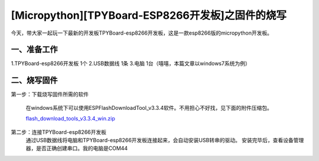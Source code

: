 [Micropython][TPYBoard-ESP8266开发板]之固件的烧写
====================================================



今天，带大家一起玩一下最新的开发板TPYBoard-esp8266开发板，这是一款esp8266版的micropython开发板。

一、准备工作
----------------

1.TPYBoard-esp8266开发板	1个
2.USB数据线 1条
3.电脑 1台（嘻嘻，本篇文章以windows7系统为例）

二、烧写固件
-----------------

第一步：下载烧写固件所需的软件

	在windows系统下可以使用ESPFlashDownloadTool_v3.3.4软件。不用担心不好找，见下面的附件压缩包。
			 
	`flash_download_tools_v3.3.4_win.zip <http://www.tpyboard.com/ueditor/php/upload/file/20170222/1487749912530684.zip>`__ 

第二步：连接TPYBoard-esp8266开发板
	 通过USB数据线将电脑和TPYBoard-esp8266开发板连接起来，会自动安装USB转串的驱动。
	 安装完毕后，查看设备管理器，是否正确创建串口。我的电脑是COM44

.. image:: http://www.tpyboard.com/ueditor/php/upload/image/20170222/1487749376138909.png

	 打开ESPFlashDownloadTool_v3.3.4软件，根据下图进行设置。
					
	`flash_download_tools_v3.3.4_win.zip <http://www.tpyboard.com/ueditor/php/upload/file/20170222/1487750849450572.rar>`__ 

	选择附件中的bin固件文件，地址0x00000，串口根据自己的实际情况选择，小编我的是COM44，波特率115200

.. image:: http://www.tpyboard.com/ueditor/php/upload/image/20170222/1487750143795401.png

	设置完毕后，点击START。提示上电同步。

.. image:: http://micropython.net.cn/ueditor/php/upload/image/20170222/1487750496548782.png

	这时你需要让板子进入烧写模式。按住板子上的SW2(FLASH)按键不松，同时按一下SW1(RST)按键松开。
	界面显示下载中。。。  同时右边区域显示设备的MAC地址，此时只需要等待下载完成即可。

.. image:: http://www.tpyboard.com/ueditor/php/upload/image/20170222/1487750528571423.png
